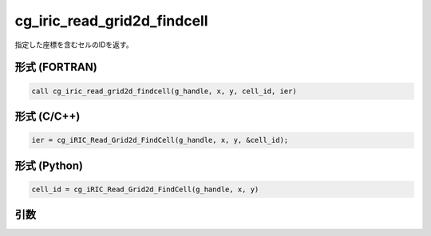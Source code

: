 cg_iric_read_grid2d_findcell
==============================

指定した座標を含むセルのIDを返す。

形式 (FORTRAN)
---------------
.. code-block:: fortran

   call cg_iric_read_grid2d_findcell(g_handle, x, y, cell_id, ier)

形式 (C/C++)
---------------
.. code-block:: c

   ier = cg_iRIC_Read_Grid2d_FindCell(g_handle, x, y, &cell_id);

形式 (Python)
---------------
.. code-block:: python

   cell_id = cg_iRIC_Read_Grid2d_FindCell(g_handle, x, y)

引数
----

.. csv-table:: cg_iric_read_grid2d_findcell の引数
   :file: cg_iric_read_grid2d_findcell_args.csv
   :header-rows: 1
